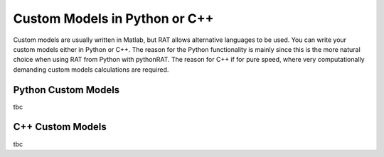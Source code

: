 .. _customLanguages:


Custom Models in Python or C++
..............................

Custom models are usually written in Matlab, but RAT allows alternative languages to be used. You can write your custom models either in Python or C++.
The reason for the Python functionality is mainly since this is the more natural choice when using RAT from Python with pythonRAT. The reason for C++ if for pure speed, where very 
computationally demanding custom models calculations are required.


Python Custom Models
====================
tbc



C++ Custom Models
=================
tbc